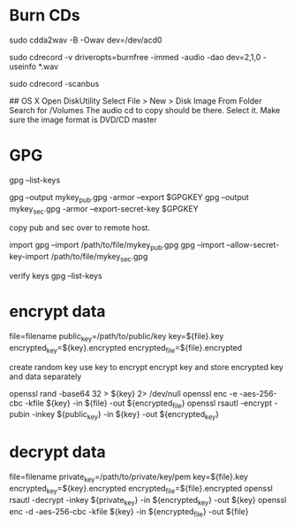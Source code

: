 * Burn CDs
# Audio CDs rip the CD to WAV files
sudo cdda2wav -B -Owav dev=/dev/acd0

# Audio CDs burn the WAV files to the CD 
sudo cdrecord -v driveropts=burnfree -immed -audio -dao dev=2,1,0 -useinfo *.wav

# Also, might have to find the device location for the burner...
sudo cdrecord -scanbus

## OS X
Open DiskUtility
Select File > New > Disk Image From Folder
Search for /Volumes
The audio cd to copy should be there.  Select it.
Make sure the image format is DVD/CD master

* GPG
gpg --list-keys

gpg --output mykey_pub.gpg -armor --export $GPGKEY
gpg --output mykey_sec.gpg -armor --export-secret-key $GPGKEY

copy pub and sec over to remote host.

import
gpg --import /path/to/file/mykey_pub.gpg
gpg --import --allow-secret-key-import /path/to/file/mykey_sec.gpg

verify keys
gpg --list-keys

* encrypt data
  file=filename
  public_key=/path/to/public/key
  key=${file}.key
  encrypted_key=${key}.encrypted
  encrypted_file=${file}.encrypted
  
  create random key
  use key to encrypt
  encrypt key and store encrypted key and data separately

  openssl rand -base64 32 > ${key} 2> /dev/null
  openssl enc -e -aes-256-cbc -kfile ${key} -in ${file} -out ${encrypted_file}
  openssl rsautl -encrypt -pubin -inkey ${public_key} -in ${key} -out ${encrypted_key}
* decrypt data
  file=filename
  private_key=/path/to/private/key/pem
  key=${file}.key
  encrypted_key=${key}.encrypted
  encrypted_file=${file}.encrypted
  openssl rsautl -decrypt -inkey ${private_key} -in ${encrypted_key} -out ${key}
  openssl enc -d -aes-256-cbc -kfile ${key} -in ${encrypted_file} -out ${file}
